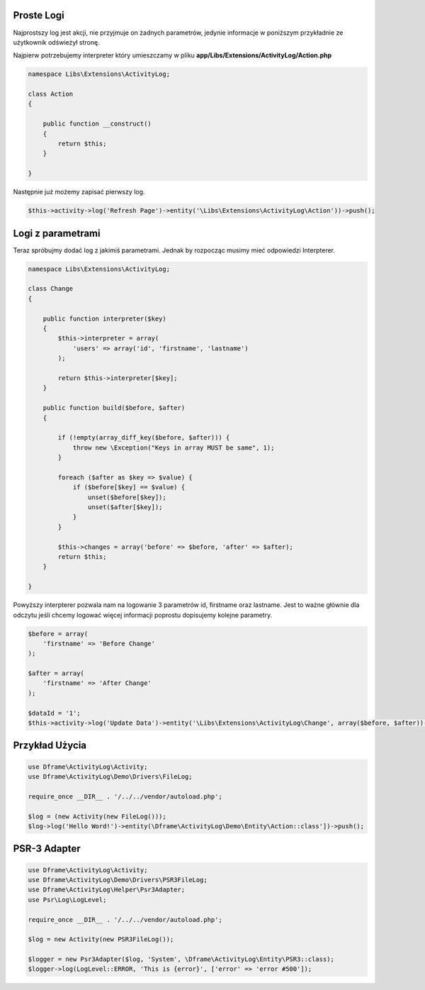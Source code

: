 Proste Logi
====

Najprostszy log jest akcji, nie przyjmuje on żadnych parametrów, jedynie informacje w poniższym przykładnie ze użytkownik odświeżył stronę. 

Najpierw potrzebujemy interpreter który umieszczamy w pliku **app/Libs/Extensions/ActivityLog/Action.php**

.. code-block:: php

 namespace Libs\Extensions\ActivityLog;

 class Action
 {

     public function __construct()
     {
         return $this;
     }

 }


Następnie już możemy zapisać pierwszy log.
 
.. code-block:: php

 $this->activity->log('Refresh Page')->entity('\Libs\Extensions\ActivityLog\Action'))->push();


Logi z parametrami
====

Teraz spróbujmy dodać log z jakimiś parametrami. Jednak by rozpocząc musimy mieć odpowiedzi Interpterer.

.. code-block:: php

 namespace Libs\Extensions\ActivityLog;

 class Change
 {

     public function interpreter($key)
     {
         $this->interpreter = array(
             'users' => array('id', 'firstname', 'lastname')
         );
 
         return $this->interpreter[$key];
     }

     public function build($before, $after)
     {

         if (!empty(array_diff_key($before, $after))) {
             throw new \Exception("Keys in array MUST be same", 1);
         }
 
         foreach ($after as $key => $value) {
             if ($before[$key] == $value) {
                 unset($before[$key]);
                 unset($after[$key]);
             }
         }
         
         $this->changes = array('before' => $before, 'after' => $after);
         return $this;
     }

 }

Powyższy interpterer pozwala nam na logowanie 3 parametrów id, firstname oraz lastname. Jest to ważne głównie dla odczytu jeśli chcemy logować więcej informacji poprostu dopisujemy kolejne parametry.
 
.. code-block:: php
 
 $before = array(
     'firstname' => 'Before Change'
 );
  
 $after = array(
     'firstname' => 'After Change'
 );
  
 $dataId = '1';
 $this->activity->log('Update Data')->entity('\Libs\Extensions\ActivityLog\Change', array($before, $after))->on('data.id', $dataId)->push();




Przykład Użycia
====
.. code-block:: php

 use Dframe\ActivityLog\Activity;
 use Dframe\ActivityLog\Demo\Drivers\FileLog;
 
 require_once __DIR__ . '/../../vendor/autoload.php';

 $log = (new Activity(new FileLog()));
 $log->log('Hello Word!')->entity(\Dframe\ActivityLog\Demo\Entity\Action::class'])->push();


PSR-3 Adapter
====

.. code-block:: php

 use Dframe\ActivityLog\Activity;
 use Dframe\ActivityLog\Demo\Drivers\PSR3FileLog;
 use Dframe\ActivityLog\Helper\Psr3Adapter;
 use Psr\Log\LogLevel;

 require_once __DIR__ . '/../../vendor/autoload.php'; 

 $log = new Activity(new PSR3FileLog());

 $logger = new Psr3Adapter($log, 'System', \Dframe\ActivityLog\Entity\PSR3::class);
 $logger->log(LogLevel::ERROR, 'This is {error}', ['error' => 'error #500']);
